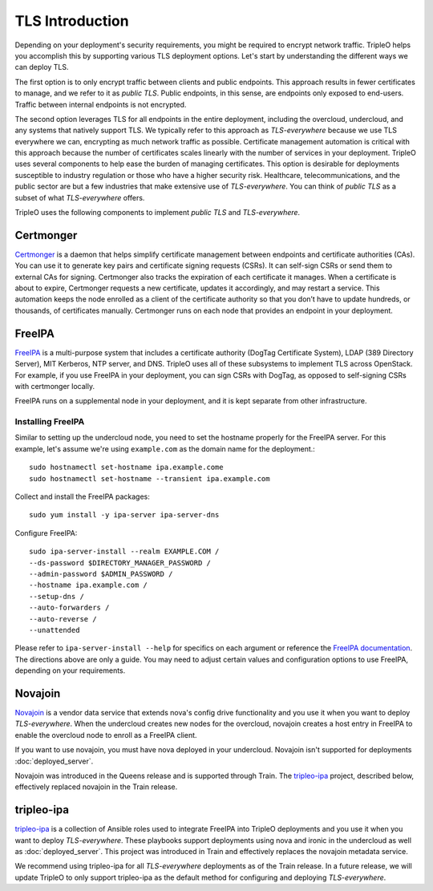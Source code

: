 .. _tls-introduction:

TLS Introduction
================

Depending on your deployment's security requirements, you might be required to
encrypt network traffic. TripleO helps you accomplish this by supporting
various TLS deployment options. Let's start by understanding the different ways
we can deploy TLS.

The first option is to only encrypt traffic between clients and public
endpoints. This approach results in fewer certificates to manage, and we refer
to it as *public TLS*. Public endpoints, in this sense, are endpoints only
exposed to end-users. Traffic between internal endpoints is not encrypted.

The second option leverages TLS for all endpoints in the entire deployment,
including the overcloud, undercloud, and any systems that natively support TLS.
We typically refer to this approach as *TLS-everywhere* because we use TLS
everywhere we can, encrypting as much network traffic as possible. Certificate
management automation is critical with this approach because the number of
certificates scales linearly with the number of services in your deployment.
TripleO uses several components to help ease the burden of managing
certificates. This option is desirable for deployments susceptible to industry
regulation or those who have a higher security risk. Healthcare,
telecommunications, and the public sector are but a few industries that make
extensive use of *TLS-everywhere*. You can think of *public TLS* as a subset of
what *TLS-everywhere* offers.

TripleO uses the following components to implement *public TLS* and
*TLS-everywhere*.

Certmonger
----------

`Certmonger`_ is a daemon that helps simplify certificate management between
endpoints and certificate authorities (CAs). You can use it to generate key
pairs and certificate signing requests (CSRs). It can self-sign CSRs or send
them to external CAs for signing. Certmonger also tracks the expiration of each
certificate it manages. When a certificate is about to expire, Certmonger
requests a new certificate, updates it accordingly, and may restart a service.
This automation keeps the node enrolled as a client of the certificate
authority so that you don’t have to update hundreds, or thousands, of
certificates manually. Certmonger runs on each node that provides an endpoint
in your deployment.

.. _Certmonger: https://pagure.io/certmonger

FreeIPA
-------

`FreeIPA`_ is a multi-purpose system that includes a certificate authority
(DogTag Certificate System), LDAP (389 Directory Server), MIT Kerberos, NTP
server, and DNS. TripleO uses all of these subsystems to implement TLS across
OpenStack. For example, if you use FreeIPA in your deployment, you can sign
CSRs with DogTag, as opposed to self-signing CSRs with certmonger locally.

FreeIPA runs on a supplemental node in your deployment, and it is kept separate
from other infrastructure.

.. _FreeIPA: https://www.freeipa.org/page/Main_Page

Installing FreeIPA
~~~~~~~~~~~~~~~~~~

Similar to setting up the undercloud node, you need to set the hostname
properly for the FreeIPA server. For this example, let's assume we're using
``example.com`` as the domain name for the deployment.::

    sudo hostnamectl set-hostname ipa.example.come
    sudo hostnamectl set-hostname --transient ipa.example.com

Collect and install the FreeIPA packages::

    sudo yum install -y ipa-server ipa-server-dns

Configure FreeIPA::

    sudo ipa-server-install --realm EXAMPLE.COM /
    --ds-password $DIRECTORY_MANAGER_PASSWORD /
    --admin-password $ADMIN_PASSWORD /
    --hostname ipa.example.com /
    --setup-dns /
    --auto-forwarders /
    --auto-reverse /
    --unattended

Please refer to ``ipa-server-install --help`` for specifics on each argument or
reference the `FreeIPA documentation`_. The directions above are only a guide.
You may need to adjust certain values and configuration options to use FreeIPA,
depending on your requirements.

.. _FreeIPA documentation: https://www.freeipa.org/page/Documentation

Novajoin
--------

`Novajoin`_ is a vendor data service that extends nova's config drive
functionality and you use it when you want to deploy *TLS-everywhere*. When the
undercloud creates new nodes for the overcloud, novajoin creates a host entry
in FreeIPA to enable the overcloud node to enroll as a FreeIPA client.

If you want to use novajoin, you must have nova deployed in your undercloud.
Novajoin isn't supported for deployments :doc:`deployed_server`.

Novajoin was introduced in the Queens release and is supported through Train.
The `tripleo-ipa`_ project, described below, effectively replaced novajoin in
the Train release.

.. _Novajoin: https://opendev.org/x/novajoin

tripleo-ipa
-----------

`tripleo-ipa`_ is a collection of Ansible roles used to integrate FreeIPA into
TripleO deployments and you use it when you want to deploy *TLS-everywhere*.
These playbooks support deployments using nova and ironic in the undercloud as
well as :doc:`deployed_server`. This project was introduced in Train and
effectively replaces the novajoin metadata service.

We recommend using tripleo-ipa for all *TLS-everywhere* deployments as of the
Train release. In a future release, we will update TripleO to only support
tripleo-ipa as the default method for configuring and deploying
*TLS-everywhere*.

.. _tripleo-ipa: https://opendev.org/x/tripleo-ipa
